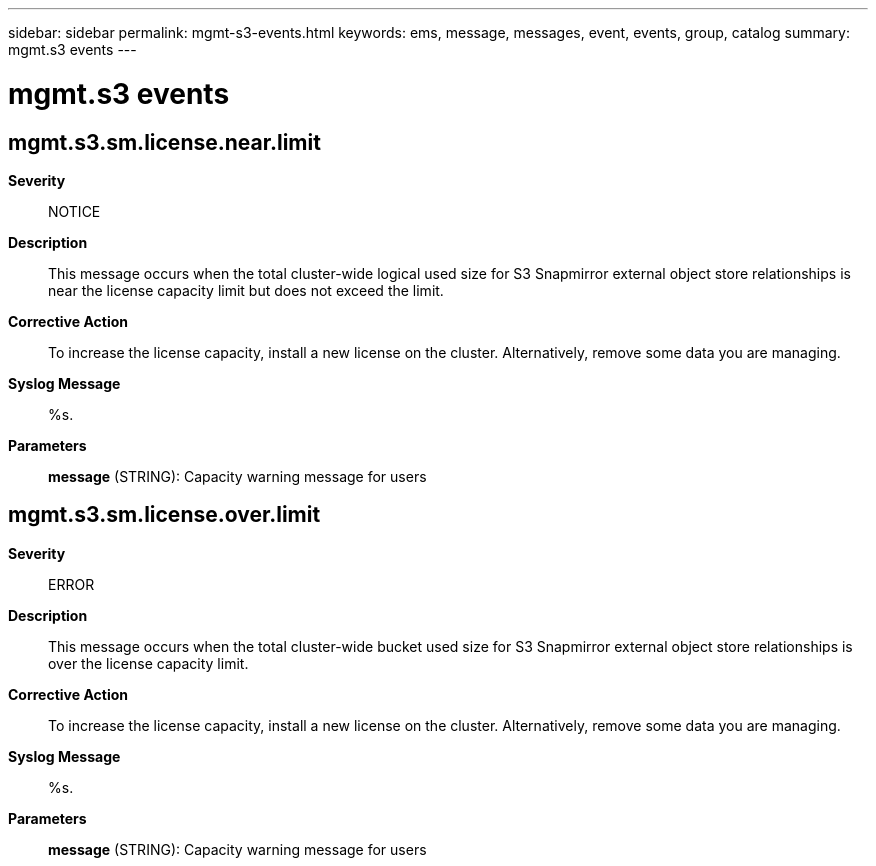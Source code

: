 ---
sidebar: sidebar
permalink: mgmt-s3-events.html
keywords: ems, message, messages, event, events, group, catalog
summary: mgmt.s3 events
---

= mgmt.s3 events
:toclevels: 1
:hardbreaks:
:nofooter:
:icons: font
:linkattrs:
:imagesdir: ./media/

== mgmt.s3.sm.license.near.limit
*Severity*::
NOTICE
*Description*::
This message occurs when the total cluster-wide logical used size for S3 Snapmirror external object store relationships is near the license capacity limit but does not exceed the limit.
*Corrective Action*::
To increase the license capacity, install a new license on the cluster. Alternatively, remove some data you are managing.
*Syslog Message*::
%s.
*Parameters*::
*message* (STRING): Capacity warning message for users

== mgmt.s3.sm.license.over.limit
*Severity*::
ERROR
*Description*::
This message occurs when the total cluster-wide bucket used size for S3 Snapmirror external object store relationships is over the license capacity limit.
*Corrective Action*::
To increase the license capacity, install a new license on the cluster. Alternatively, remove some data you are managing.
*Syslog Message*::
%s.
*Parameters*::
*message* (STRING): Capacity warning message for users
